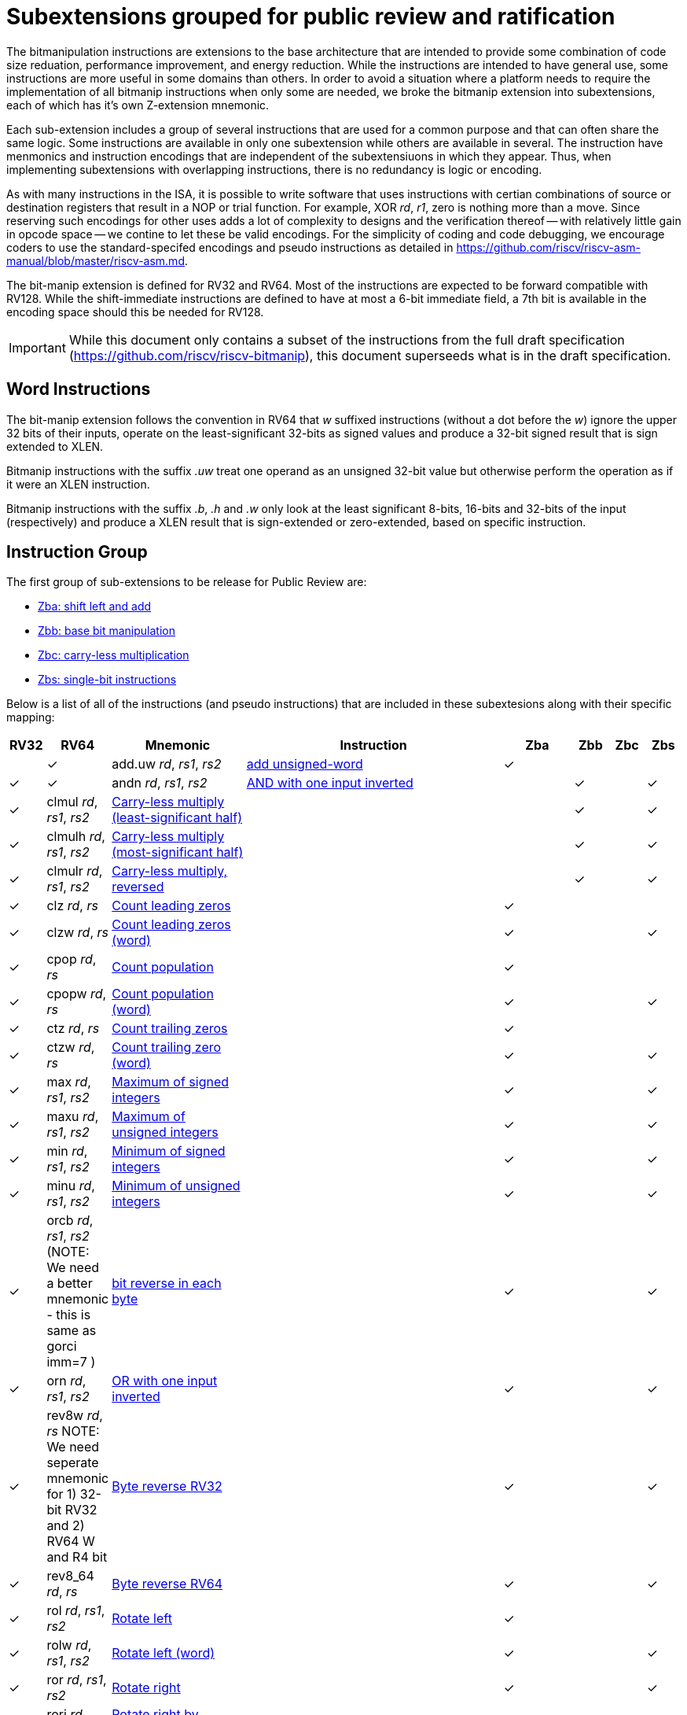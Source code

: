 = Subextensions grouped for public review and ratification

The bitmanipulation instructions are extensions to the base architecture that are intended to provide some combination of code size reduation, performance improvement, and energy reduction. While the instructions are intended to have general use, some instructions are more useful in some domains than others. In order to avoid a situation where a platform needs to require the implementation of all bitmanip instructions when only some are needed, we broke the bitmanip extension into subextensions, each of which has it's own Z-extension mnemonic.

Each sub-extension includes a group of several instructions that are used for a common purpose and that can often share the same logic. Some instructions are available in only one subextension while others are available in several. The instruction have menmonics and instruction encodings that are independent of the subextensiuons in which they appear. Thus, when implementing subextensions with overlapping instructions, there is no redundancy is logic or encoding.

As with many instructions in the ISA, it is possible to write software that uses instructions with certian combinations of source or destination registers that result in a NOP or trial function. For example, XOR _rd_, _r1_, zero is nothing more than a move. Since reserving such encodings for other uses adds a lot of complexity to designs and the verification thereof -- with relatively little gain in opcode space -- we contine to let these be valid encodings. For the simplicity of coding and code debugging, we encourage coders to use the standard-specifed encodings and pseudo instructions as detailed in https://github.com/riscv/riscv-asm-manual/blob/master/riscv-asm.md. 

The bit-manip extension is defined for RV32 and RV64. Most of the instructions are expected to be forward compatible with RV128. While the shift-immediate instructions are defined to have at most a 6-bit immediate field, a 7th bit is available in the encoding space should this be needed for RV128. 

IMPORTANT: While this document only contains a subset of the instructions from the full draft specification (https://github.com/riscv/riscv-bitmanip), this document superseeds what is in the draft specification.

== Word Instructions
The bit-manip extension follows the convention in RV64 that _w_ suffixed instructions (without a dot before the _w_) ignore the upper 32 bits of their inputs, operate on the least-significant 32-bits as signed values and produce a 32-bit signed result that is sign extended to XLEN.

Bitmanip instructions with the suffix _.uw_ treat one operand as an unsigned 32-bit value but otherwise perform the operation as if it were an XLEN instruction.

Bitmanip instructions with the suffix _.b_, _.h_ and _.w_ only look at the least significant 8-bits, 16-bits and 32-bits of the input (respectively) and produce a XLEN result that is sign-extended or zero-extended, based on specific instruction.

== Instruction Group
The first group of sub-extensions to be release for Public Review are:

* xref:zba.adoc[Zba: shift left and add]
* xref:zbb.adoc[Zbb: base bit manipulation]
* xref:zbc.adoc[Zbc: carry-less multiplication]
* xref:zbs.adoc[Zbs: single-bit instructions]


Below is a list of all of the instructions (and pseudo
instructions) that are included in these subextesions
along with their specific mapping:

[%header,cols="^1,^1,4,8,^1,^1,^1,^1"]
|===
|RV32
|RV64
|Mnemonic
|Instruction
|Zba
|Zbb
|Zbc
|Zbs

|
|&#10003;
|add.uw _rd_, _rs1_, _rs2_
|xref:insns/add_uw.adoc[add unsigned-word]
|&#10003;
|
|
|

|&#10003;
|&#10003;
|andn _rd_, _rs1_, _rs2_
|xref:insns/andn.adoc[AND with one input inverted]
|
|&#10003;
|


|&#10003;
|&#10003;
|clmul _rd_, _rs1_, _rs2_
|xref:insns/clmul.adoc[Carry-less multiply (least-significant half)]
|
|
|&#10003;
|

|&#10003;
|&#10003;
|clmulh _rd_, _rs1_, _rs2_
|xref:insns/clmulh.adoc[Carry-less multiply (most-significant half)]
|
|
|&#10003;
|

|&#10003;
|&#10003;
|clmulr _rd_, _rs1_, _rs2_
|xref:insns/clmulr.adoc[Carry-less multiply, reversed]
|
|
|&#10003;
|

|&#10003;
|&#10003;
|clz _rd_, _rs_
|xref:insns/clz.adoc[Count leading zeros]
|
|&#10003;
|
|

|
|&#10003;
|clzw _rd_, _rs_
|xref:insns/clzw.adoc[Count leading zeros  (word)]
|
|&#10003;
|
|

|&#10003;
|&#10003;
|cpop _rd_, _rs_
|xref:insns/cpop.adoc[Count population]
|
|&#10003;
|
|

|
|&#10003;
|cpopw _rd_, _rs_
|xref:insns/cpopw.adoc[Count population (word)]
|
|&#10003;
|
|

|&#10003;
|&#10003;
|ctz _rd_, _rs_
|xref:insns/ctz.adoc[Count trailing zeros]
|
|&#10003;
|
|

|
|&#10003;
|ctzw _rd_, _rs_
|xref:insns/ctzw.adoc[Count trailing zero (word)]
|
|&#10003;
|
|

|&#10003;
|&#10003;
|max _rd_, _rs1_, _rs2_
|xref:insns/max.adoc[Maximum of signed integers]
|
|&#10003;
|
|

|&#10003;
|&#10003;
|maxu _rd_, _rs1_, _rs2_
|xref:insns/maxu.adoc[Maximum of unsigned integers]
|
|&#10003;
|
|

|&#10003;
|&#10003;
|min _rd_, _rs1_, _rs2_
|xref:insns/min.adoc[Minimum of signed integers]
|
|&#10003;
|
|

|&#10003;
|&#10003;
|minu _rd_, _rs1_, _rs2_
|xref:insns/minu.adoc[Minimum of unsigned integers]
|
|&#10003;
|
|

|&#10003;
|&#10003;
|orcb _rd_, _rs1_, _rs2_ (NOTE: We need a better mnemonic - this is same as gorci imm=7 )
|xref:insns/orcb.adoc[bit reverse in each byte]
|
|&#10003;
|
|

|&#10003;
|&#10003;
|orn _rd_, _rs1_, _rs2_
|xref:insns/orn.adoc[OR with one input inverted]
|
|&#10003;
|
|

|&#10003;
|&#10003;
|rev8w _rd_, _rs_ NOTE: We need seperate mnemonic for 1) 32-bit RV32 and 2) RV64 W and R4 bit
|xref:insns/rev8w.adoc[Byte reverse RV32]
|
|&#10003;
|
|

|&#10003;
|&#10003;
|rev8_64 _rd_, _rs_
|xref:insns/rev8_64.adoc[Byte reverse RV64]
|
|&#10003;
|
|

|&#10003;
|&#10003;
|rol _rd_, _rs1_, _rs2_
|xref:insns/rol.adoc[Rotate left]
|
|&#10003;
|
|

|
|&#10003;
|rolw _rd_, _rs1_, _rs2_
|xref:insns/rolw.adoc[Rotate left (word)]
|
|&#10003;
|
|

|&#10003;
|&#10003;
|ror _rd_, _rs1_, _rs2_
|xref:insns/ror.adoc[Rotate right]
|
|&#10003;
|
|

|&#10003;
|&#10003;
|rori _rd_, _rs1_, _shamt_
|xref:insns/rori.adoc[Rotate right by immediate]
|
|&#10003;
|
|

|
|&#10003;
|roriw _rd_, _rs1_, _shamt_
|xref:insns/roriw.adoc[Rotate right by immediate (word)]
|
|&#10003;
|
|

|
|&#10003;
|rorw _rd_, _rs1_, _rs2_
|xref:insns/rorw.adoc[Rotate-right (word)]
|
|&#10003;
|
|

|
|&#10003;
|&#10003;
|sbclr _rd_, _rs1_, _rs2_
|xref:insns/sbclr.adoc[Single-bit clear]
|
|
|
|&#10003;

|&#10003;
|&#10003;
|sbclri _rd_, _rs1_, _imm_
|xref:insns/sbclri.adoc[Single-bit clear, immediate-index]
|
|
|
|&#10003;

|
|&#10003;
|&#10003;
|sbclriw _rd_, _rs1_, _rs2_
|xref:insns/sbclrw.adoc[Single-bit clear]
|
|
|
|&#10003;

|&#10003;
|&#10003;
|sbclrw _rd_, _rs1_, _imm_
|xref:insns/sbclriw.adoc[Single-bit clear, immediate-index]
|
|
|
|&#10003;

|&#10003;
|&#10003;
|sbext _rd_, _rs1_, _rs2_
|xref:insns/sbext.adoc[Single-Bit Extract]
|
|
|
|&#10003;

|&#10003;
|&#10003;
|sbexti _rd_, _rs1_, _imm_
|xref:insns/sbexti.adoc[Single-Bit Extract, immediate-index]
|
|
|
|&#10003;

|&#10003;
|&#10003;
|sbextw _rd_, _rs1_, _imm_
|xref:insns/sbextw.adoc[Single-Bit Extract, immediate-index]
|
|
|
|&#10003;

|&#10003;
|&#10003;
|sbinv _rd_, _rs1_, _rs2_
|xref:insns/sbinv.adoc[Single-Bit Invert]
|
|
|
|&#10003;

|&#10003;
|&#10003;
|sbinvi _rd_, _rs1_, _imm_
|xref:insns/sbinvi.adoc[Single-Bit Invert, immediate-index]
|
|
|
|&#10003;

|&#10003;
|&#10003;
|sbinviw _rd_, _rs1_, _imm_
|xref:insns/sbinviw.adoc[Single-Bit Invert (word), immediate-index]
|
|
|
|&#10003;

|&#10003;
|&#10003;
|sbinvw _rd_, _rs1_, _imm_
|xref:insns/sbinvw.adoc[Single-Bit Invert (word)]
|
|
|
|&#10003;


|&#10003;
|&#10003;
|sbset _rd_, _rs1_, _rs2_
|xref:insns/sbset.adoc[Single-Bit Set]
|
|
|
|&#10003;

|&#10003;
|&#10003;
|sbseti _rd_, _rs1_, _imm_
|xref:insns/sbseti.adoc[Single-Bit Set, immediate-index]
|
|
|
|&#10003;

|&#10003;
|&#10003;
|sbsetiw _rd_, _rs1_, _rs2_
|xref:insns/sbsetiw.adoc[Single-Bit Set]
|
|
|
|&#10003;

|&#10003;
|&#10003;
|sbsetw _rd_, _rs1_, _imm_
|xref:insns/sbsetw.adoc[Single-Bit Set, immediate-index]
|
|
|
|&#10003;

|&#10003;
|&#10003;
|sext.b _rd_, _rs_
|xref:insns/sext_b.adoc[Sign-extend byte]
|
|&#10003;
|
|

|&#10003;
|&#10003;
|sext.h _rd_, _rs_
|xref:insns/sext_h.adoc[Sign-extend halfword]
|
|&#10003;
|
|

// sext.w is a pseudo instruction defined in the base ISA as ADDIW with Imm=0
// There is no need to include it here.

|&#10003;
|&#10003;
|sh1add _rd_, _rs1_, _rs2_
|xref:insns/sh1add.adoc[Shift left by 1 and add]
|&#10003;
|
|
|

|
|&#10003;
|sh1add.uw _rd_, _rs1_, _rs2_
|xref:insns/sh1add_uw.adoc[Shift unsigned word left by 1 and add]
|&#10003;
|
|
|

|&#10003;
|&#10003;
|sh2add _rd_, _rs1_, _rs2_
|xref:insns/sh2add.adoc[Shift left by 2 and add]
|&#10003;
|
|
|

|
|&#10003;
|sh2add.uw _rd_, _rs1_, _rs2_
|xref:insns/sh2add_uw.adoc[Shift unsigned word left by 2 and add]
|&#10003;
|
|
|

|&#10003;
|&#10003;
|sh3add _rd_, _rs2_, _rs2_
|xref:insns/sh3add.adoc[Shift left by 3 and add]
|&#10003;
|
|
|

|
|&#10003;
|sh3add.uw _rd_, _rs1_, _rs2_
|xref:insns/sh3add_uw.adoc[Shift unsigned word left by 3 and add]
|&#10003;
|
|
|

|
|&#10003;
|slli.uw _rd_, _rs1_, _imm_
|xref:insns/slli_uw.adoc[Shift unsigned word left by immediate]
|&#10003;
|
|
|

|&#10003;
|&#10003;
|xnor _rd_, _rs1_, _rs2_
|xref:insns/xnor.adoc[XNOR]
|
|&#10003;
|
|

|&#10003;
|&#10003;
|zext.b _rd_, _rs_
|andi _rd_, _rs_, 255 (pseudo-instruction)
|
|&#10003;
|
|

|&#10003;
|&#10003;
|zext.h _rd_, _rs_
|xref:insns/zext_h.adoc[Zero-extend a 16-bit quantity]
|
|&#10003;
|
|

// zext.w RV64 will be defined later as pack _rd_,_rs_, zero (assuming pack goes into Zbb)
// |
// |&#10003;
// |zext.w _rd_, _rs_ pseudo instruction
// |add.uw _rd_, _rs_,X0
// |
// |&#10003;
// |
// |

|===
